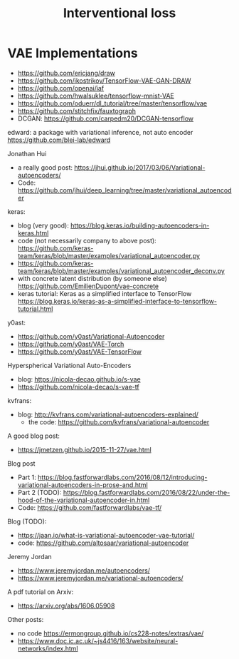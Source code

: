 #+TITLE: Interventional loss

* VAE Implementations
- https://github.com/ericjang/draw
- https://github.com/ikostrikov/TensorFlow-VAE-GAN-DRAW
- https://github.com/openai/iaf
- https://github.com/hwalsuklee/tensorflow-mnist-VAE
- https://github.com/oduerr/dl_tutorial/tree/master/tensorflow/vae
- https://github.com/stitchfix/fauxtograph
- DCGAN: https://github.com/carpedm20/DCGAN-tensorflow

edward: a package with variational inference, not auto encoder
https://github.com/blei-lab/edward

Jonathan Hui
- a really good post:
  https://jhui.github.io/2017/03/06/Variational-autoencoders/
- Code:
  https://github.com/jhui/deep_learning/tree/master/variational_autoencoder


keras:
- blog (very good):
  https://blog.keras.io/building-autoencoders-in-keras.html
- code (not necessarily company to above post):
  https://github.com/keras-team/keras/blob/master/examples/variational_autoencoder.py
- https://github.com/keras-team/keras/blob/master/examples/variational_autoencoder_deconv.py
- with concrete latent distribution (by someone else)
  https://github.com/EmilienDupont/vae-concrete
- keras tutorial: Keras as a simplified interface to TensorFlow
  https://blog.keras.io/keras-as-a-simplified-interface-to-tensorflow-tutorial.html

y0ast:
- https://github.com/y0ast/Variational-Autoencoder
- https://github.com/y0ast/VAE-Torch
- https://github.com/y0ast/VAE-TensorFlow

Hyperspherical Variational Auto-Encoders
- blog: https://nicola-decao.github.io/s-vae
- https://github.com/nicola-decao/s-vae-tf

kvfrans:
- blog: http://kvfrans.com/variational-autoencoders-explained/
  - the code: https://github.com/kvfrans/variational-autoencoder

A good blog post:
- https://jmetzen.github.io/2015-11-27/vae.html

Blog post
- Part 1:
  https://blog.fastforwardlabs.com/2016/08/12/introducing-variational-autoencoders-in-prose-and.html
- Part 2 (TODO):
  https://blog.fastforwardlabs.com/2016/08/22/under-the-hood-of-the-variational-autoencoder-in.html
- Code: https://github.com/fastforwardlabs/vae-tf/

Blog (TODO):
- https://jaan.io/what-is-variational-autoencoder-vae-tutorial/
- code: https://github.com/altosaar/variational-autoencoder

Jeremy Jordan
- https://www.jeremyjordan.me/autoencoders/
- https://www.jeremyjordan.me/variational-autoencoders/

A pdf tutorial on Arxiv:
- https://arxiv.org/abs/1606.05908

Other posts:
- no code https://ermongroup.github.io/cs228-notes/extras/vae/
- https://www.doc.ic.ac.uk/~js4416/163/website/neural-networks/index.html

